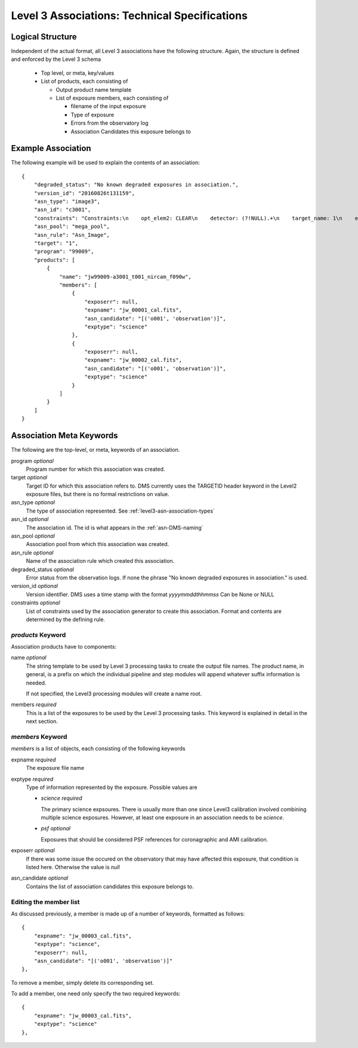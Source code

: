.. _asn-level3-techspecs:

Level 3 Associations: Technical Specifications
==============================================

Logical Structure
-----------------

Independent of the actual format, all Level 3 associations have the
following structure. Again, the structure is defined and enforced by
the Level 3 schema

  * Top level, or meta, key/values
  * List of products, each consisting of

    * Output product name template
    * List of exposure members, each consisting of

      * filename of the input exposure
      * Type of exposure
      * Errors from the observatory log
      * Association Candidates this exposure belongs to

.. _asn-level3-example:

Example Association
-------------------

The following example will be used to explain the contents of an association::

    {
        "degraded_status": "No known degraded exposures in association.",
        "version_id": "20160826t131159",
        "asn_type": "image3",
        "asn_id": "c3001",
        "constraints": "Constraints:\n    opt_elem2: CLEAR\n    detector: (?!NULL).+\n    target_name: 1\n    exp_type: NRC_IMAGE\n    wfsvisit: NULL\n    instrument: NIRCAM\n    opt_elem: F090W\n    program: 99009",
        "asn_pool": "mega_pool",
        "asn_rule": "Asn_Image",
        "target": "1",
        "program": "99009",
        "products": [
            {
                "name": "jw99009-a3001_t001_nircam_f090w",
                "members": [
                    {
                        "exposerr": null,
                        "expname": "jw_00001_cal.fits",
                        "asn_candidate": "[('o001', 'observation')]",
                        "exptype": "science"
                    },
                    {
                        "exposerr": null,
                        "expname": "jw_00002_cal.fits",
                        "asn_candidate": "[('o001', 'observation')]",
                        "exptype": "science"
                    }
                ]
            }
        ]
    }

.. _asn-association-meta-keywords:

Association Meta Keywords
-------------------------

The following are the top-level, or meta, keywords of an association.

program *optional*
  Program number for which this association was created.

target *optional*
  Target ID for which this association refers to. DMS currently uses
  the TARGETID header keyword in the Level2 exposure files, but there
  is no formal restrictions on value.

asn_type *optional*
  The type of association represented. See :ref:`level3-asn-association-types`

asn_id *optional*
  The association id. The id is what appears in the :ref:`asn-DMS-naming`

asn_pool *optional*
  Association pool from which this association was created.

asn_rule *optional*
  Name of the association rule which created this association.

degraded_status *optional*
  Error status from the observation logs. If none the phrase "No
  known degraded exposures in association." is used.

version_id *optional*
  Version identifier. DMS uses a time stamp with the format
  `yyyymmddthhmmss`
  Can be None or NULL

constraints *optional*
  List of constraints used by the association generator to create this
  association. Format and contents are determined by the defining
  rule.


`products` Keyword
^^^^^^^^^^^^^^^^^^

Association products have to components:

name *optional*
  The string template to be used by Level 3 processing tasks to create
  the output file names. The product name, in general, is a prefix on
  which the individual pipeline and step modules will append whatever
  suffix information is needed.

  If not specified, the Level3 processing modules will create a name root.

members *required*
  This is a list of the exposures to be used by the Level 3 processing
  tasks. This keyword is explained in detail in the next section.

`members` Keyword
^^^^^^^^^^^^^^^^^

`members` is a list of objects, each consisting of the following
keywords

expname *required*
  The exposure file name

exptype *required*
  Type of information represented by the exposure. Possible values are

  * `science` *required*

    The primary science expsoures. There is usually more than one
    since Level3 calibration involved combining multiple science
    exposures. However, at least one exposure in an association needs
    to be `science`.
    
  * `psf` *optional*

    Exposures that should be considered PSF references for
    coronagraphic and AMI calibration.

exposerr *optional*
  If there was some issue the occured on the observatory that may have
  affected this exposure, that condition is listed here. Otherwise the
  value is `null`

asn_candidate *optional*
  Contains the list of association candidates this exposure belongs
  to.

Editing the member list
^^^^^^^^^^^^^^^^^^^^^^^

As discussed previously, a member is made up of a number of keywords,
formatted as follows::

  {
      "expname": "jw_00003_cal.fits",
      "exptype": "science",
      "exposerr": null,
      "asn_candidate": "[('o001', 'observation')]"
  },

To remove a member, simply delete its corresponding set.

To add a member, one need only specify the two required keywords::

  {
      "expname": "jw_00003_cal.fits",
      "exptype": "science"
  },
